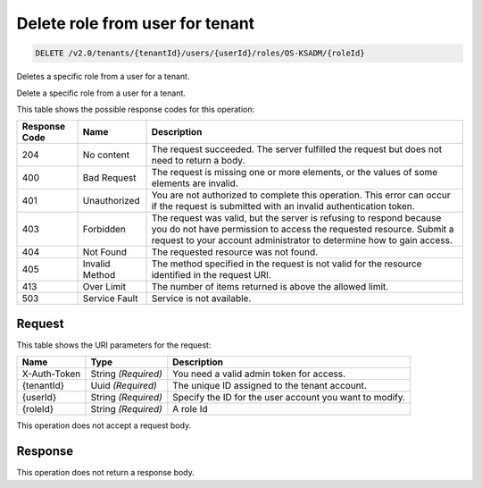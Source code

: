 
.. THIS OUTPUT IS GENERATED FROM THE WADL. DO NOT EDIT.

.. _delete-delete-role-from-user-for-tenant-v2.0-tenants-tenantid-users-userid-roles-os-ksadm-roleid:

Delete role from user for tenant
^^^^^^^^^^^^^^^^^^^^^^^^^^^^^^^^^^^^^^^^^^^^^^^^^^^^^^^^^^^^^^^^^^^^^^^^^^^^^^^^

.. code::

    DELETE /v2.0/tenants/{tenantId}/users/{userId}/roles/OS-KSADM/{roleId}

Deletes a specific role from a user for a tenant.

Delete a specific role from a user for a tenant.



This table shows the possible response codes for this operation:


+--------------------------+-------------------------+-------------------------+
|Response Code             |Name                     |Description              |
+==========================+=========================+=========================+
|204                       |No content               |The request succeeded.   |
|                          |                         |The server fulfilled the |
|                          |                         |request but does not     |
|                          |                         |need to return a body.   |
+--------------------------+-------------------------+-------------------------+
|400                       |Bad Request              |The request is missing   |
|                          |                         |one or more elements, or |
|                          |                         |the values of some       |
|                          |                         |elements are invalid.    |
+--------------------------+-------------------------+-------------------------+
|401                       |Unauthorized             |You are not authorized   |
|                          |                         |to complete this         |
|                          |                         |operation. This error    |
|                          |                         |can occur if the request |
|                          |                         |is submitted with an     |
|                          |                         |invalid authentication   |
|                          |                         |token.                   |
+--------------------------+-------------------------+-------------------------+
|403                       |Forbidden                |The request was valid,   |
|                          |                         |but the server is        |
|                          |                         |refusing to respond      |
|                          |                         |because you do not have  |
|                          |                         |permission to access the |
|                          |                         |requested resource.      |
|                          |                         |Submit a request to your |
|                          |                         |account administrator to |
|                          |                         |determine how to gain    |
|                          |                         |access.                  |
+--------------------------+-------------------------+-------------------------+
|404                       |Not Found                |The requested resource   |
|                          |                         |was not found.           |
+--------------------------+-------------------------+-------------------------+
|405                       |Invalid Method           |The method specified in  |
|                          |                         |the request is not valid |
|                          |                         |for the resource         |
|                          |                         |identified in the        |
|                          |                         |request URI.             |
+--------------------------+-------------------------+-------------------------+
|413                       |Over Limit               |The number of items      |
|                          |                         |returned is above the    |
|                          |                         |allowed limit.           |
+--------------------------+-------------------------+-------------------------+
|503                       |Service Fault            |Service is not available.|
+--------------------------+-------------------------+-------------------------+


Request
""""""""""""""""




This table shows the URI parameters for the request:

+--------------------------+-------------------------+-------------------------+
|Name                      |Type                     |Description              |
+==========================+=========================+=========================+
|X-Auth-Token              |String *(Required)*      |You need a valid admin   |
|                          |                         |token for access.        |
+--------------------------+-------------------------+-------------------------+
|{tenantId}                |Uuid *(Required)*        |The unique ID assigned   |
|                          |                         |to the tenant account.   |
+--------------------------+-------------------------+-------------------------+
|{userId}                  |String *(Required)*      |Specify the ID for the   |
|                          |                         |user account you want to |
|                          |                         |modify.                  |
+--------------------------+-------------------------+-------------------------+
|{roleId}                  |String *(Required)*      |A role Id                |
+--------------------------+-------------------------+-------------------------+





This operation does not accept a request body.




Response
""""""""""""""""






This operation does not return a response body.




